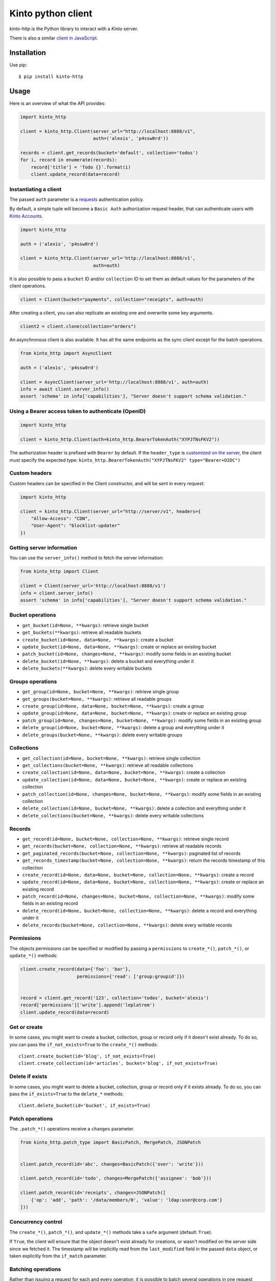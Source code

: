 Kinto python client
###################

.. image:: https://github.com/Kinto/kinto-http.py/actions/workflows/test.yml/badge.svg
        :target: https://github.com/Kinto/kinto-http.py/actions

.. image:: https://img.shields.io/pypi/v/kinto-http.svg
        :target: https://pypi.python.org/pypi/kinto-http

.. image:: https://coveralls.io/repos/Kinto/kinto-http.py/badge.svg?branch=master
        :target: https://coveralls.io/r/Kinto/kinto-http.py


*kinto-http* is the Python library to interact with a *Kinto* server.

There is also a similar `client in JavaScript <https://github.com/kinto/kinto-http.js>`_.


Installation
============

Use pip::

  $ pip install kinto-http


Usage
=====

Here is an overview of what the API provides:

.. code-block:: python

    import kinto_http

    client = kinto_http.Client(server_url="http://localhost:8888/v1",
                               auth=('alexis', 'p4ssw0rd'))

    records = client.get_records(bucket='default', collection='todos')
    for i, record in enumerate(records):
        record['title'] = 'Todo {}'.format(i)
        client.update_record(data=record)


Instantiating a client
----------------------

The passed ``auth`` parameter is a `requests <http://docs.python-requests.org>`_
authentication policy.

By default, a simple tuple will become a ``Basic Auth`` authorization request header, that can authenticate users with `Kinto Accounts <https://kinto.readthedocs.io/en/stable/api/1.x/accounts.html>`_.

.. code-block:: python

    import kinto_http

    auth = ('alexis', 'p4ssw0rd')

    client = kinto_http.Client(server_url='http://localhost:8888/v1',
                               auth=auth)

It is also possible to pass a ``bucket`` ID and/or ``collection`` ID to set them as default values for the parameters of the client operations.

.. code-block:: python

    client = Client(bucket="payments", collection="receipts", auth=auth)

After creating a client, you can also replicate an existing one and overwrite
some key arguments.

.. code-block:: python

    client2 = client.clone(collection="orders")

An asynchronous client is also available. It has all the same endpoints as the sync client except for the batch operations.

.. code-block:: python

    from kinto_http import AsyncClient

    auth = ('alexis', 'p4ssw0rd')

    client = AsyncClient(server_url='http://localhost:8888/v1', auth=auth)
    info = await client.server_info()
    assert 'schema' in info['capabilities'], "Server doesn't support schema validation."

Using a Bearer access token to authenticate (OpenID)
----------------------------------------------------

.. code-block:: python

    import kinto_http

    client = kinto_http.Client(auth=kinto_http.BearerTokenAuth("XYPJTNsFKV2"))


The authorization header is prefixed with ``Bearer`` by default. If the ``header_type``
is `customized on the server <https://kinto.readthedocs.io/en/stable/configuration/settings.html#openid-connect>`_,
the client must specify the expected type: ``kinto_http.BearerTokenAuth("XYPJTNsFKV2" type="Bearer+OIDC")``


Custom headers
--------------

Custom headers can be specified in the Client constructor, and will be sent in every request:

.. code-block:: python

    import kinto_http

    client = kinto_http.Client(server_url="http://server/v1", headers={
        "Allow-Access": "CDN",
        "User-Agent": "blocklist-updater"
    })


Getting server information
--------------------------

You can use the ``server_info()`` method to fetch the server information:

.. code-block:: python

    from kinto_http import Client

    client = Client(server_url='http://localhost:8888/v1')
    info = client.server_info()
    assert 'schema' in info['capabilities'], "Server doesn't support schema validation."


Bucket operations
-----------------

* ``get_bucket(id=None, **kwargs)``: retrieve single bucket
* ``get_buckets(**kwargs)``: retrieve all readable buckets
* ``create_bucket(id=None, data=None, **kwargs)``: create a bucket
* ``update_bucket(id=None, data=None, **kwargs)``: create or replace an existing bucket
* ``patch_bucket(id=None, changes=None, **kwargs)``: modify some fields in an existing bucket
* ``delete_bucket(id=None, **kwargs)``: delete a bucket and everything under it
* ``delete_buckets(**kwargs)``: delete every writable buckets


Groups operations
-----------------

* ``get_group(id=None, bucket=None, **kwargs)``: retrieve single group
* ``get_groups(bucket=None, **kwargs)``: retrieve all readable groups
* ``create_group(id=None, data=None, bucket=None, **kwargs)``: create a group
* ``update_group(id=None, data=None, bucket=None, **kwargs)``: create or replace an existing group
* ``patch_group(id=None, changes=None, bucket=None, **kwargs)``: modify some fields in an existing group
* ``delete_group(id=None, bucket=None, **kwargs)``: delete a group and everything under it
* ``delete_groups(bucket=None, **kwargs)``: delete every writable groups


Collections
-----------

* ``get_collection(id=None, bucket=None, **kwargs)``: retrieve single collection
* ``get_collections(bucket=None, **kwargs)``: retrieve all readable collections
* ``create_collection(id=None, data=None, bucket=None, **kwargs)``: create a collection
* ``update_collection(id=None, data=None, bucket=None, **kwargs)``: create or replace an existing collection
* ``patch_collection(id=None, changes=None, bucket=None, **kwargs)``: modify some fields in an existing collection
* ``delete_collection(id=None, bucket=None, **kwargs)``: delete a collection and everything under it
* ``delete_collections(bucket=None, **kwargs)``: delete every writable collections


Records
-------

* ``get_record(id=None, bucket=None, collection=None, **kwargs)``: retrieve single record
* ``get_records(bucket=None, collection=None, **kwargs)``: retrieve all readable records
* ``get_paginated_records(bucket=None, collection=None, **kwargs)``: paginated list of records
* ``get_records_timestamp(bucket=None, collection=None, **kwargs)``: return the records timestamp of this collection
* ``create_record(id=None, data=None, bucket=None, collection=None, **kwargs)``: create a record
* ``update_record(id=None, data=None, bucket=None, collection=None, **kwargs)``: create or replace an existing record
* ``patch_record(id=None, changes=None, bucket=None, collection=None, **kwargs)``: modify some fields in an existing record
* ``delete_record(id=None, bucket=None, collection=None, **kwargs)``: delete a record and everything under it
* ``delete_records(bucket=None, collection=None, **kwargs)``: delete every writable records


Permissions
-----------

The objects permissions can be specified or modified by passing a ``permissions`` to ``create_*()``, ``patch_*()``, or ``update_*()`` methods:

.. code-block:: python

    client.create_record(data={'foo': 'bar'},
                         permissions={'read': ['group:groupid']})


    record = client.get_record('123', collection='todos', bucket='alexis')
    record['permissions']['write'].append('leplatrem')
    client.update_record(data=record)


Get or create
-------------

In some cases, you might want to create a bucket, collection, group or record only if
it doesn't exist already. To do so, you can pass the ``if_not_exists=True``
to the ``create_*()`` methods::

  client.create_bucket(id='blog', if_not_exists=True)
  client.create_collection(id='articles', bucket='blog', if_not_exists=True)


Delete if exists
----------------

In some cases, you might want to delete a bucket, collection, group or record only if
it exists already. To do so, you can pass the ``if_exists=True``
to the ``delete_*`` methods::

  client.delete_bucket(id='bucket', if_exists=True)


Patch operations
----------------

The ``.patch_*()`` operations receive a ``changes`` parameter.


.. code-block:: python

    from kinto_http.patch_type import BasicPatch, MergePatch, JSONPatch


    client.patch_record(id='abc', changes=BasicPatch({'over': 'write'}))

    client.patch_record(id='todo', changes=MergePatch({'assignee': 'bob'}))

    client.patch_record(id='receipts', changes=JSONPatch([
        {'op': 'add', 'path': '/data/members/0', 'value': 'ldap:user@corp.com'}
    ]))


Concurrency control
-------------------

The ``create_*()``, ``patch_*()``, and ``update_*()`` methods take a ``safe`` argument (default: ``True``).

If ``True``, the client will ensure that the object doesn't exist already for creations, or wasn't modified on the server side since we fetched it. The timestamp will be implicitly read from the ``last_modified`` field in the passed ``data`` object, or taken explicitly from the ``if_match`` parameter.


Batching operations
-------------------

Rather than issuing a request for each and every operation, it is possible to
batch several operations in one request (sync client only).

Using the ``batch()`` method as a Python context manager (``with``):

.. code-block:: python

  with client.batch() as batch:
      for idx in range(0, 100):
          batch.update_record(data={'id': idx})

.. note::

    Besides the ``results()`` method, a batch object shares all the same methods as
    another client.

Reading data from batch operations is achieved by using the ``results()`` method
available after a batch context is closed.

.. code-block:: python

  with client.batch() as batch:
      batch.get_record('r1')
      batch.get_record('r2')
      batch.get_record('r3')

  r1, r2, r3 = batch.results()


Errors
------

Failing operations will raise a ``KintoException``, which has ``request`` and ``response`` attributes.

.. code-block:: python

    try:
        client.create_group(id="friends")
    except kinto_http.KintoException as e:
        if e.response and e.response.status_code == 403:
            print("Not allowed!")


Requests Timeout
----------------

A ``timeout`` value in seconds can be specified in the client constructor:

.. code-block:: python

    client = KintoClient(server_url="...", timeout=5)

To distinguish the connect from the read timeout, use a tuple:

.. code-block:: python

    client = KintoClient(server_url="...", timeout=(3.05, 27))

For an infinit timeout, use ``None``:

.. code-block:: python

    client = KintoClient(server_url="...", timeout=None)

See the `timeout documentation <https://2.python-requests.org//en/master/user/advanced/#timeouts>`_ of the underlying ``requests`` library.


Retry on error
--------------

When the server is throttled (under heavy load or maintenance) it can
return error responses.

The client can hence retry to send the same request until it succeeds.
To enable this, specify the number of retries on the client:

.. code-block:: python

  client = Client(server_url='http://localhost:8888/v1',
                  auth=credentials,
                  retry=10)

The Kinto protocol lets the server `define the duration in seconds between retries
<https://kinto.readthedocs.io/en/latest/api/1.x/backoff.html>`_.
It is possible (but not recommended) to force this value in the clients:

.. code-block:: python

  client = Client(server_url='http://localhost:8888/v1',
                  auth=credentials,
                  retry=10,
                  retry_after=5)

Pagination
----------

When the server responses are paginated, the client will download every page and
merge them transparently.

The ``get_paginated_records()`` method returns a generator that will yield each page:


.. code-block:: python

  for page in client.get_paginated_records():
      records = page["data"]

It is possible to specify a limit for the number of items to be retrieved in one page:

.. code-block:: python

    records = client.get_records(_limit=10)

In order to retrieve every available pages with a limited number of items in each
of them, you can specify the number of pages:

.. code-block:: python

    records = client.get_records(_limit=10, pages=float('inf'))  # Infinity


History
-------

If the built-in `history plugin <https://kinto.readthedocs.io/en/latest/api/1.x/history.html>`_ is enabled, it is possible to retrieve the history of changes:

.. code-block:: python

    # Get the complete history of a bucket
    changes = client.get_history(bucket='default')

    # and optionally use filters
    hist = client.get_history(bucket='default', _limit=2, _sort='-last_modified', _since='1533762576015')
    hist = client.get_history(bucket='default', resource_name='collection')


The history of a bucket can also be purged with:

.. code-block:: python

    client.purge_history(bucket='default')


Endpoint URLs
-------------

The ``get_endpoint()`` method returns an endpoint URL on the server:

.. code-block:: python

    client = Client(server_url='http://localhost:8888/v1',
                    auth=('token', 'your-token'),
                    bucket="payments",
                    collection="receipts")

    print(client.get_endpoint("record",
                              id="c6894b2c-1856-11e6-9415-3c970ede22b0"))

    # '/buckets/payments/collections/receipts/records/c6894b2c-1856-11e6-9415-3c970ede22b0'


Handling datetime and date objects
----------------------------------

In addition to the data types supported by JSON, kinto-http.py also
supports native Python date and datetime objects.

In case a payload contain a date or a datetime object, kinto-http.py
will encode it as an ISO formatted string.

Please note that this transformation is only one-way. While reading a
record, if a string contains a ISO formated string, kinto-http.py will
not convert it to a native Python date or datetime object.

If you know that a field will be a datetime, you might consider
encoding it yourself to be more explicit about it being a string for
Kinto.



Command-line scripts
--------------------

In order to have common arguments and options for scripts, some utilities are provided
to ease configuration and initialization of client from command-line arguments.

.. code-block:: python

  import argparse
  import logging

  from kinto_http import cli_utils

  logger = logging.getLogger(__name__)

  if __name__ == "__main__":
      parser = argparse.ArgumentParser(description="Download records")
      cli_utils.set_parser_server_options(parser)

      args = parser.parse_args()

      cli_utils.setup_logger(logger, args)

      logger.debug("Instantiate Kinto client.")
      client = cli_utils.create_client_from_args(args)

      logger.info("Fetch records.")
      records = client.get_records()
      logger.warn("{} records.".format(len(records)))

The script now accepts basic options:

::

  $ python example.py --help

  usage: example.py [-h] [-s SERVER] [-a AUTH] [-b BUCKET] [-c COLLECTION] [-v]
                    [-q] [-D]

  Download records

  optional arguments:
    -h, --help            show this help message and exit
    -s SERVER, --server SERVER
                          The location of the remote server (with prefix)
    -a AUTH, --auth AUTH  BasicAuth credentials: `token:my-secret` or
                          Authorization header: `Bearer token`
    -b BUCKET, --bucket BUCKET
                          Bucket name.
    -c COLLECTION, --collection COLLECTION
                          Collection name.
    --retry RETRY         Number of retries when a request fails
    --retry-after RETRY_AFTER
                          Delay in seconds between retries when requests fail
                          (default: provided by server)
    -v, --verbose         Show all messages.
    -q, --quiet           Show only critical errors.
    -D, --debug           Show all messages, including debug messages.


Run tests
=========

In one terminal, run a Kinto server:

::

    $ make run-kinto

In another, run the tests against it:

::

    $ make tests


(Optional) Install a git hook:

::

    therapist install
